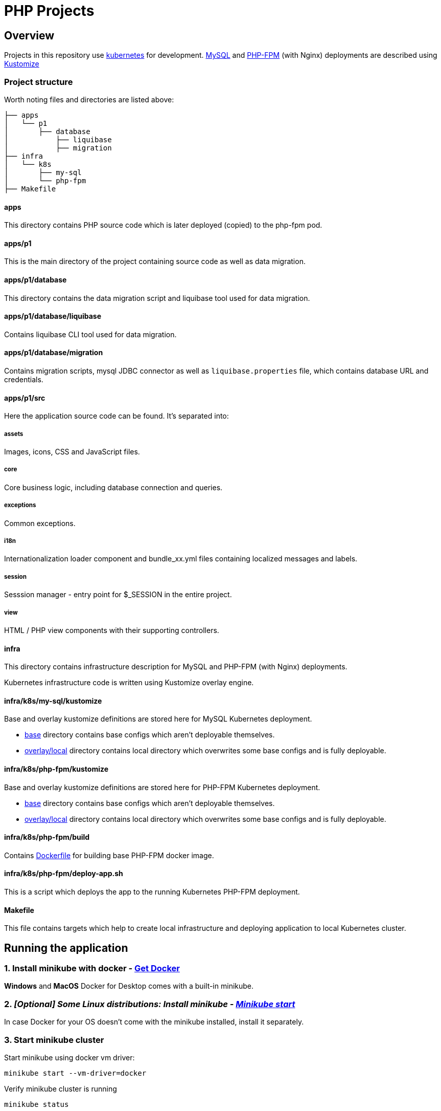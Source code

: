 = PHP Projects

== Overview

Projects in this repository use link:https://kubernetes.io/[kubernetes] for development.
link:https://www.mysql.com/[MySQL] and link:https://www.php.net/manual/en/install.fpm.php[PHP-FPM] (with Nginx) deployments are described using link:https://kustomize.io/[Kustomize]

=== Project structure

Worth noting files and directories are listed above:

[source,text]
----
├── apps
│   └── p1
│       ├── database
│           ├── liquibase
│           ├── migration
├── infra
│   └── k8s
│       ├── my-sql
│       └── php-fpm
├── Makefile
----

==== apps

This directory contains PHP source code which is later deployed (copied) to the php-fpm pod.

==== apps/p1

This is the main directory of the project containing source code as well as data migration.

==== apps/p1/database

This directory contains the data migration script and liquibase tool used for data migration.

==== apps/p1/database/liquibase

Contains liquibase CLI tool used for data migration.

==== apps/p1/database/migration

Contains migration scripts, mysql JDBC connector as well as `liquibase.properties` file, which contains database URL and credentials.

==== apps/p1/src

Here the application source code can be found.
It's separated into:

===== assets

Images, icons, CSS and JavaScript files.

===== core

Core business logic, including database connection and queries.

===== exceptions

Common exceptions.

===== i18n

Internationalization loader component and bundle_xx.yml files containing localized messages and labels.

===== session

Sesssion manager - entry point for $_SESSION in the entire project.

===== view

HTML / PHP view components with their supporting controllers.

==== infra

This directory contains infrastructure description for MySQL and PHP-FPM (with Nginx) deployments.

Kubernetes infrastructure code is written using Kustomize overlay engine.

==== infra/k8s/my-sql/kustomize

Base and overlay kustomize definitions are stored here for MySQL Kubernetes deployment.

* link:infra/k8s/my-sql/kustomize/base[base] directory contains base configs which aren't deployable themselves.
* link:infra/k8s/my-sql/kustomize/overlays/local/[overlay/local] directory contains local directory which overwrites some base configs and is fully deployable.

==== infra/k8s/php-fpm/kustomize

Base and overlay kustomize definitions are stored here for PHP-FPM Kubernetes deployment.

* link:infra/k8s/php-fpm/kustomize/base[base] directory contains base configs which aren't deployable themselves.
* link:infra/k8s/php-fpm/kustomize/overlays/local/[overlay/local] directory contains local directory which overwrites some base configs and is fully deployable.

==== infra/k8s/php-fpm/build

Contains link:infra/k8s/php-fpm/build/Dockerfile[Dockerfile] for building base PHP-FPM docker image.

==== infra/k8s/php-fpm/deploy-app.sh

This is a script which deploys the app to the running Kubernetes PHP-FPM deployment.

==== Makefile

This file contains targets which help to create local infrastructure and deploying application to local Kubernetes cluster.

== Running the application

=== 1. Install minikube with docker - link:https://docs.docker.com/get-docker/[Get Docker]

*Windows* and *MacOS* Docker for Desktop comes with a built-in minikube.

=== 2. _[Optional] Some Linux distributions: Install minikube - link:https://minikube.sigs.k8s.io/docs/start/[Minikube start]_

In case Docker for your OS doesn't come with the minikube installed, install it separately.

=== 3. Start minikube cluster

Start minikube using docker vm driver:

[source,shell]
----
minikube start --vm-driver=docker
----

Verify minikube cluster is running

[source,shell]
----
minikube status

minikube
type: Control Plane
host: Running
kubelet: Running
apiserver: Running
kubeconfig: Configured
docker-env: in-use
----

[source,shell]
----
kubectl get namespaces

NAME                   STATUS   AGE
default                Active   84d
kube-node-lease        Active   84d
kube-public            Active   84d
kube-system            Active   84d
----

==== 3.1. Minikube dashboard addon

Enable the addon

[source,shell]
----
minikube addons enable dashboard # to access minikube cluster Dashboard Web Application
----

Access the dashboard.
It will redirect you to your default browser to the dashboard page and open as an active process in your terminal.

The dashboard will be available as long as the process remains active.
You may abort the process pressing CTRL+C, which will send the SIGINT (interrupt) signal to the process and close it.

[source,shell]
----
minikube dashboard
----

The dashboard looks more less like this (you can select the namespace in the top-left corner select menu).

image::docs/minikube-dashboard-mysql-namespace.png[minikube-dashboard-mysql-namespace.png]

=== 4. Build or load downloaded PHP-FPM docker image for the minikube docker registry

==== 4.1. Loading downloaded image

You can download php-fpm docker image using this link - link:https://wutwaw-my.sharepoint.com/:u:/g/personal/01005591_pw_edu_pl/EcySDwMJnOFAvv75VcGsoHcBTEUT7sFufJyz_tvpx-CHSQ?e=Echlja[php-fpm-latest-tar.gz].

Or you can build the docker image yourself.

===== 4.1.1. Set minikube docker-env

Linux or MacOS:

[source,shell]
----
eval $(minikube docker-env)
----

Windows:

[source,text]
----
& minikube -p minikube docker-env --shell powershell | Invoke-Expression
----

===== 4.1.2. Load docker image to Kubernetes registry

====== 4.1.2.1. Load docker image

[source,shell]
----
make php-fpm-load PHP_FPM_IMAGE_PATH=/path/to/php-fpm-latest-tar.gz
----

====== 4.1.2.2. Build docker image

[source,shell]
----
make php-fpm-build
----

====== 4.1.2.3. Verify image exists in Kubernetes registry

Verify image exists in Kubernetes docker registry:

[source,shell]
----
docker images
REPOSITORY            TAG             IMAGE ID       CREATED         SIZE
php-fpm               latest          67351a5f375b   4 weeks ago     521MB
----

=== 5. Prepare MySQL Database

==== 5.1. Create MySQL kubernetes deployment using provided scripts

===== 5.1.1. Create MySQL kubernetes deployment

[source,shell]
----
make mysql-install-local
----

Verify the Kubernetes MySQL database is ready:

[source,shell]
----
kubectl -n mysql get deployment,pod,service,pv,pvc,secret

NAME                    READY   UP-TO-DATE   AVAILABLE   AGE
deployment.apps/mysql   1/1     1            1           32d

NAME                        READY   STATUS    RESTARTS       AGE
pod/mysql-fd85f7c9f-bx9qh   1/1     Running   19 (15h ago)   32d

NAME                    TYPE           CLUSTER-IP     EXTERNAL-IP   PORT(S)          AGE
service/mysql-service   LoadBalancer   10.110.10.40   <pending>     3306:32306/TCP   32d

NAME                                                        CAPACITY   ACCESS MODES   RECLAIM POLICY   STATUS   CLAIM                               STORAGECLASS   REASON   AGE
persistentvolume/mysql-pv-volume                            2Gi        RWO            Retain           Bound    mysql/mysql-pv-claim                manual                  32d

NAME                                   STATUS   VOLUME            CAPACITY   ACCESS MODES   STORAGECLASS   AGE
persistentvolumeclaim/mysql-pv-claim   Bound    mysql-pv-volume   2Gi        RWO            manual         32d

NAME                         TYPE                                  DATA   AGE
default-token-6c2kz   kubernetes.io/service-account-token   3      32d
secret/my-sql-secret         Opaque                                1      32d
----

Root user password is stored in link:infra/k8s/my-sql/kustomize/overlays/local/my-sql-secret.yml[my-sql-secret.yml] file.

===== 5.1.2. Connect to the kubernetes database

Obtain database address using minikube's command:

[source,shell]
----
minikube -n mysql service mysql-service --url

http://192.168.49.2:32306
----

And connect to the database (based on the data above):

[source,text]
----
host: 192.168.49.2
port: 32306
user: root
password: <from my-sql-secret.yml file>
----

==== 5.2. Provide your own MySQL database

You can always provide your own MySQL database.

==== 5.3. Create user and BOOK_LIB database for PHP application

[source,sql]
----
CREATE DATABASE BOOK_LIB;

CREATE USER 'booklib'@'%' IDENTIFIED WITH mysql_native_password BY 'b0o#lib';

GRANT ALL PRIVILEGES ON BOOK_LIB.* TO 'booklib'@'%';
----

=== 5.4. Load initial MySQL data

Load initial MySQL data executing SQL commands from MySQL dump file
link:https://wutwaw-my.sharepoint.com/:u:/g/personal/01005591_pw_edu_pl/EdeGhHLRTmRIr8HkXZ0h1l4B1b4IFfhMGpoflDalfcnwTQ?e=8ubzD4[book_lib_dump.sql].

=== 6. _[optional] Provide mysql credentials for PHP application_

In case you created a DB user with a different password, specify it in the
link:infra/k8s/php-fpm/kustomize/overlays/local/php-fpm-db-secret.yml[php-fpm-db-secret.yml] file.

=== 7. Create PHP-FPM kubernetes deployment

Create PHP-FPM kubernetes deployment executing the following command:

[source,shell]
----
make php-fpm-install-local
----

Verify PHP-FPM deployment is running:

[source,shell]
----
kubectl -n php-fpm get deployment,pod,service,pv,pvc,cm,secret

NAME                          READY   UP-TO-DATE   AVAILABLE   AGE
deployment.apps/php-fpm-web   1/1     1            1           16d

NAME                              READY   STATUS    RESTARTS      AGE
pod/php-fpm-web-5554df869-plss7   2/2     Running   2 (15h ago)   20h

NAME                      TYPE           CLUSTER-IP       EXTERNAL-IP   PORT(S)        AGE
service/php-fpm-service   LoadBalancer   10.107.230.222   <pending>     80:32080/TCP   16d

NAME                                                        CAPACITY   ACCESS MODES   RECLAIM POLICY   STATUS   CLAIM                               STORAGECLASS   REASON   AGE
persistentvolume/php-fpm-pv-volume                          2Gi        RWO            Retain           Bound    php-fpm/php-fpm-pv-claim            standard                16d

NAME                                     STATUS   VOLUME              CAPACITY   ACCESS MODES   STORAGECLASS   AGE
persistentvolumeclaim/php-fpm-pv-claim   Bound    php-fpm-pv-volume   2Gi        RWO            standard       16d

NAME                             DATA   AGE
configmap/kube-root-ca.crt       1      16d
configmap/php-fpm-db-config      2      13d
configmap/php-fpm-nginx-config   1      16d

NAME                         TYPE                                  DATA   AGE
secret/default-token-w76bh   kubernetes.io/service-account-token   3      16d
secret/php-fpm-db-secret     Opaque                                2      13d
----

=== 7. Deploy the application

Manually deploy a project running the following make target:

[source,shell]
----
make app-deploy
----

link:https://github.com/ksync/ksync[Ksync] use is considered in the future, to enable project directory monitoring and live synchronisation with the web server.

== Access the application

The application is available at the address:

[source,shell]
----
minikube -n php-fpm service php-fpm-service --url

http://192.168.49.2:32080
----

Enter the link:http://192.168.49.2:32080[alt="http://192.168.49.2:32080"] in your browser to access the application.

image::docs/book-lib-home-page.png[alt="book-lib-home-page.png"]

=== Users

MySQL dump comes with a few already registered users.

.Users
|===
|Login |Password |Roles

|abc@abc.com
|zaq1@WSX
|USER

|abcd@abc.com
|zaq1@WSX
|USER

|employee@library.com
|employee
|USER,EMPLOYEE
|===

pass:[*] USER role isn't inserted to the DB, because every single registered user has this role and storing it would be redundant.

